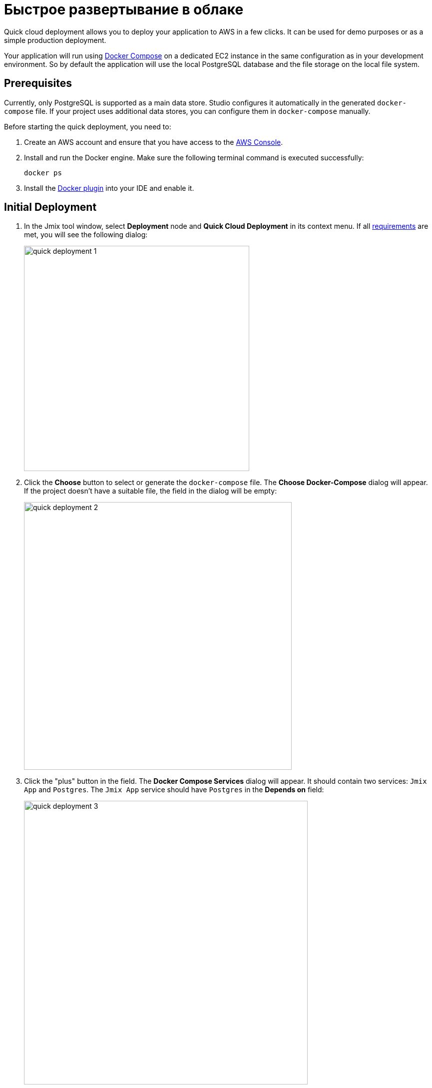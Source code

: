 = Быстрое развертывание в облаке
:page-aliases: aws-deployment.adoc

Quick cloud deployment allows you to deploy your application to AWS in a few clicks. It can be used for demo purposes or as a simple production deployment.

Your application will run using https://docs.docker.com/compose/[Docker Compose^] on a dedicated EC2 instance in the same configuration as in your development environment. So by default the application will use the local PostgreSQL database and the file storage on the local file system.

[[prerequisites]]
== Prerequisites

Currently, only PostgreSQL is supported as a main data store. Studio configures it automatically in the generated `docker-compose` file. If your project uses additional data stores, you can configure them in `docker-compose` manually.

Before starting the quick deployment, you need to:

. Create an AWS account and ensure that you have access to the https://console.aws.amazon.com/console/home[AWS Console^].

. Install and run the Docker engine. Make sure the following terminal command is executed successfully:
+
[source,bash,indent=0]
----
docker ps
----

. Install the https://plugins.jetbrains.com/plugin/7724-docker[Docker plugin^] into your IDE and enable it.

[[initial-deployment]]
== Initial Deployment

. In the Jmix tool window, select *Deployment* node and *Quick Cloud Deployment* in its context menu. If all <<prerequisites,requirements>> are met, you will see the following dialog:
+
image::quick-deployment/quick-deployment-1.png[align="center",width="451"]

. Click the *Choose* button to select or generate the `docker-compose` file. The *Choose Docker-Compose* dialog will appear. If the project doesn't have a suitable file, the field in the dialog will be empty:
+
image::quick-deployment/quick-deployment-2.png[align="center",width="536"]

. Click the "plus" button in the field. The *Docker Compose Services* dialog will appear. It should contain two services: `Jmix App` and `Postgres`. The `Jmix App` service should have `Postgres` in the *Depends on* field:
+
image::quick-deployment/quick-deployment-3.png[align="center",width="568"]

. Click *OK* in the *Docker Compose Services* to save the generated `docker-compose.yaml` file. The file path will be set to the field in the *Choose Docker-Compose* dialog. Click *OK* to select the file for the quick deployment.

. Click the *Start Deployment* button in the *Quick Cloud Deployment* dialog. The *Create AWS Deployment Configuration* dialog will appear:
+
image::quick-deployment/quick-deployment-4.png[align="center",width="795"]

. In the *Server* dropdown, select *Create new* option. The *AWS EC2 Instance* dialog will appear:
+
image::quick-deployment/quick-deployment-5.png[align="center",width="807"]

. Select a desired region and instance type. Provide your AWS credentials: you can either enter them directly in the dialog or set up an https://docs.aws.amazon.com/cli/latest/userguide/cli-configure-files.html[AWS CLI profile^] on your computer.

. Click *OK* to save the instance settings. Then click *Run* in the *Create AWS Deployment Configuration* dialog.

. The *Services* tool window opens and the deployment starts. It creates the EC2 instance, connects to it by SSH and installs Docker. Then it builds the application image and starts `docker-compose` on the EC2 instance.
+
You can watch the status in the output of the *AWS EC2 Instance -> AWS EC2 via Docker-compose* node.
+
image::quick-deployment/quick-deployment-6.png[align="center"]
+
⓵ - Overall deployment status. Note that `'AWS EC2 via Docker-compose' has been deployed successfully` message does not indicate that the application is already available at the designated URL. Look into the application log ⓶ to watch the application start.
+
⓶ - The application container log.
+
⓷ - The PostgreSQL container log.

. To open the application web interface in the browser, right-click on the *Deployment -> Servers -> AWS -> AWS EC2 Instance* node in the Jmix tool window and use the *Open Application in Browser* context menu action.

[[redeployment]]
== Redeployment

To rebuild and redeploy the application to the same cloud server, launch the `AWS EC2 Instance Deployment` run configuration created during initial deployment.

All data stored in the database and in the file storage will be preserved on redeployment thanks to the volume mappings defined in `docker-compose.yaml`. The data is actually stored outside containers in the EC2 instance file system.

To refresh the view of the container logs in the *Services* tool window, open context menu of the *AWS EC2 Docker <instance-id>* docker node and execute first *Disconnect*, then *Connect* commands.

[[maintenance]]
== Maintenance

You can connect to the running EC2 instance via SSH. To get the terminal command, select the *Deployment -> Servers -> AWS -> AWS EC2 Instance* node in the Jmix tool window and click *Connect to Server* in its context menu. Copy the provided command text and run it in your terminal.

To stop or terminate the EC2 instance, use corresponding actions in the context menu of the *Deployment -> Servers -> AWS -> AWS EC2 Instance* node.

CAUTION: Terminating the instance completely removes it, so all data of the application will be lost.

